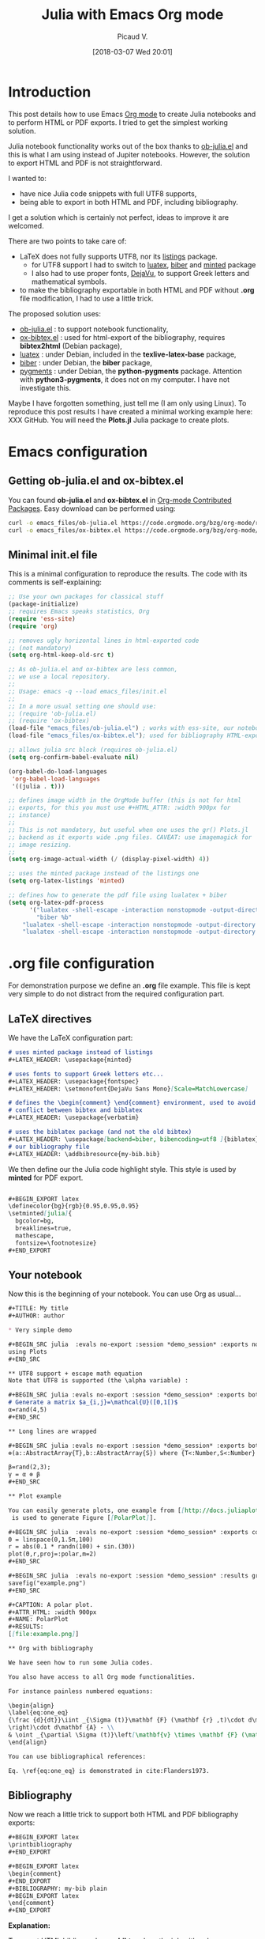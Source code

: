 #+BLOG: wordpress
#+POSTID: 827
#+DATE: [2018-03-07 Wed 20:01]
# +SETUPFILE: ../../Setup/setupFile-2.org
#+BLOG: wordpress
#+TITLE: Julia with Emacs Org mode 
#+AUTHOR: Picaud V.
#+LATEX_HEADER: \usepackage{minted}
#+LATEX_HEADER: \usepackage{fontspec}
#+LATEX_HEADER: \usepackage{verbatim} % for comment
#+LATEX_HEADER: \setmonofont{DejaVu Sans Mono}[Scale=MatchLowercase]
#+LATEX_HEADER: \usepackage[backend=biber, bibencoding=utf8 ]{biblatex}

#+BEGIN_EXPORT latex
\definecolor{bg}{rgb}{0.95,0.95,0.95}
\setminted[]{
  bgcolor=bg,
  breaklines=true,
  mathescape,
  fontsize=\footnotesize}
#+END_EXPORT

* Introduction 

This post details how to use Emacs [[https://orgmode.org/][Org mode]] to create Julia notebooks
and to perform HTML or PDF exports. I tried to get the simplest working solution.

Julia notebook functionality works out of the box thanks to
[[https://github.com/gjkerns/ob-julia/blob/master/ob-julia-doc.org][ob-julia.el]] and this is what I am using instead of Jupiter
notebooks. However, the solution to export HTML and PDF is not
straightforward.

I wanted to:
+ have nice Julia code snippets with full UTF8 supports,
+ being able to export in both HTML and PDF, including bibliography.

I get a solution which is certainly not perfect, ideas to improve it
are welcomed.

There are two points to take care of:
+ LaTeX does not fully supports UTF8, nor its [[https://ctan.org/pkg/listings?lang=en][listings]] package.
  - for UTF8 support I had to switch to [[http://www.luatex.org/][luatex]], [[http://biblatex-biber.sourceforge.net/][biber]] and
    [[https://ctan.org/pkg/minted][minted]] package
  - I also had to use proper fonts, [[https://dejavu-fonts.github.io/][DejaVu]], to support Greek
    letters and mathematical symbols.
+ to make the bibliography exportable in both HTML and PDF without
  *.org* file modification, I had to use a little trick.

The proposed solution uses:
- [[https://github.com/gjkerns/ob-julia/blob/master/ob-julia-doc.org][ob-julia.el]] : to support notebook functionality,
- [[https://code.orgmode.org/bzg/org-mode/raw/master/contrib/lisp/ox-bibtex.el][ox-bibtex.el]] : used for html-export of the bibliography, requires
  *bibtex2html* (Debian package),
- [[http://www.luatex.org/][luatex]] : under Debian, included in the *texlive-latex-base* package,
- [[http://biblatex-biber.sourceforge.net/][biber]] : under Debian, the *biber* package,
- [[http://pygments.org/][pygments]] : under Debian, the *python-pygments* package. Attention
  with *python3-pygments*, it does not on my computer. I have not
  investigate this.

Maybe I have forgotten something, just tell me (I am only using Linux). To
reproduce this post results I have created a minimal working example
here: XXX GitHub. You will need the *Plots.jl* Julia package to create plots.

* Emacs configuration

** Getting *ob-julia.el* and *ox-bibtex.el*

You can found *ob-julia.el* and *ox-bibtex.el* in [[https://orgmode.org/worg/org-contrib/][Org-mode Contributed
Packages]]. Easy download can be performed using:

#+BEGIN_SRC bash :exports code
curl -o emacs_files/ob-julia.el https://code.orgmode.org/bzg/org-mode/raw/master/contrib/lisp/ob-julia.el
curl -o emacs_files/ox-bibtex.el https://code.orgmode.org/bzg/org-mode/raw/master/contrib/lisp/ox-bibtex.el
#+END_SRC

#+RESULTS:

** Minimal *init.el* file 

This is a minimal configuration to reproduce the results. The code
with its comments is self-explaining:

#+BEGIN_SRC emacs-lisp :eval no-export :tangle yes :tangle "emacs_files/init.el" :mkdirp yes 
;; Use your own packages for classical stuff
(package-initialize)
;; requires Emacs speaks statistics, Org
(require 'ess-site)
(require 'org)

;; removes ugly horizontal lines in html-exported code 
;; (not mandatory)
(setq org-html-keep-old-src t)

;; As ob-julia.el and ox-bibtex are less common, 
;; we use a local repository.
;;
;; Usage: emacs -q --load emacs_files/init.el
;;
;; In a more usual setting one should use:
;; (require 'ob-julia.el)
;; (require 'ox-bibtex)
(load-file "emacs_files/ob-julia.el") ; works with ess-site, our notebook engine
(load-file "emacs_files/ox-bibtex.el"); used for bibliography HTML-export 

;; allows julia src block (requires ob-julia.el)
(setq org-confirm-babel-evaluate nil)

(org-babel-do-load-languages
 'org-babel-load-languages
 '((julia . t)))

;; defines image width in the OrgMode buffer (this is not for html
;; exports, for this you must use #+HTML_ATTR: :width 900px for
;; instance)
;;
;; This is not mandatory, but useful when one uses the gr() Plots.jl
;; backend as it exports wide .png files. CAVEAT: use imagemagick for
;; image resizing.
;;
(setq org-image-actual-width (/ (display-pixel-width) 4))

;; uses the minted package instead of the listings one
(setq org-latex-listings 'minted)

;; defines how to generate the pdf file using lualatex + biber
(setq org-latex-pdf-process
      '("lualatex -shell-escape -interaction nonstopmode -output-directory %o %f"
        "biber %b"
	"lualatex -shell-escape -interaction nonstopmode -output-directory %o %f"
	"lualatex -shell-escape -interaction nonstopmode -output-directory %o %f"))
#+END_SRC

#+RESULTS:
| lualatex -shell-escape -interaction nonstopmode -output-directory %o %f | biber %b | lualatex -shell-escape -interaction nonstopmode -output-directory %o %f | lualatex -shell-escape -interaction nonstopmode -output-directory %o %f |

* *.org* file configuration

For demonstration purpose we define an *.org* file example. This file
is kept very simple to do not distract from the required configuration
part.

# note: I use md instead or org as minted does not support org

** LaTeX directives

We  have the LaTeX configuration part:

#+HEADER: :noweb-ref basic.org
#+BEGIN_SRC md
# uses minted package instead of listings 
,#+LATEX_HEADER: \usepackage{minted}    

# uses fonts to support Greek letters etc...
,#+LATEX_HEADER: \usepackage{fontspec}
,#+LATEX_HEADER: \setmonofont{DejaVu Sans Mono}[Scale=MatchLowercase]

# defines the \begin{comment} \end{comment} environment, used to avoid
# conflict between bibtex and biblatex
,#+LATEX_HEADER: \usepackage{verbatim} 

# uses the biblatex package (and not the old bibtex) 
,#+LATEX_HEADER: \usepackage[backend=biber, bibencoding=utf8 ]{biblatex}
# our bibliography file
,#+LATEX_HEADER: \addbibresource{my-bib.bib}
#+END_SRC

We then define our the Julia code highlight style. This style is used
by *minted* for PDF export.

#+HEADER: :noweb-ref basic.org
#+BEGIN_SRC md

,#+BEGIN_EXPORT latex
\definecolor{bg}{rgb}{0.95,0.95,0.95}
\setminted[julia]{
  bgcolor=bg,
  breaklines=true,
  mathescape,
  fontsize=\footnotesize}
,#+END_EXPORT
#+END_SRC

** Your notebook 

Now this is the beginning of your notebook. You can use Org as usual...

#+HEADER: :noweb-ref basic.org
#+BEGIN_SRC md
,#+TITLE: My title
,#+AUTHOR: author

,* Very simple demo

,#+BEGIN_SRC julia  :evals no-export :session *demo_session* :exports none
using Plots
,#+END_SRC 

,** UTF8 support + escape math equation
Note that UTF8 is supported (the \alpha variable) :

,#+BEGIN_SRC julia :evals no-export :session *demo_session* :exports both :results output :wrap "SRC julia :eval never"
# Generate a matrix $a_{i,j}=\mathcal{U}([0,1[)$
α=rand(4,5)
,#+END_SRC

,** Long lines are wrapped

,#+BEGIN_SRC julia :evals no-export :session *demo_session* :exports both :results output :wrap "SRC julia :eval never"
⊗(a::AbstractArray{T},b::AbstractArray{S}) where {T<:Number,S<:Number} = kron(a,b);

β=rand(2,3);
γ = α ⊗ β
,#+END_SRC

,** Plot example

You can easily generate plots, one example from [[http://docs.juliaplots.org/latest/examples/pyplot/][Plots Julia package]],
 is used to generate Figure [[PolarPlot]].

,#+BEGIN_SRC julia  :evals no-export :session *demo_session* :exports code :results silent
Θ = linspace(0,1.5π,100)
r = abs(0.1 * randn(100) + sin.(3Θ))
plot(Θ,r,proj=:polar,m=2)
,#+END_SRC

,#+BEGIN_SRC julia  :evals no-export :session *demo_session* :results graphics :file example.png :exports results
savefig("example.png")
,#+END_SRC

,#+CAPTION: A polar plot.
,#+ATTR_HTML: :width 900px
,#+NAME: PolarPlot
,#+RESULTS:
[[file:example.png]]

,** Org with bibliography

We have seen how to run some Julia codes. 

You also have access to all Org mode functionalities. 

For instance painless numbered equations:

\begin{align}
\label{eq:one_eq}
{\frac {d}{dt}}\iint _{\Sigma (t)}\mathbf {F} (\mathbf {r} ,t)\cdot d\mathbf {A} = & \iint _{\Sigma (t)}\left(\mathbf {F} _{t}(\mathbf {r},t)+\left[\nabla \cdot \mathbf {F} (\mathbf {r} ,t)\right]\mathbf {v}
\right)\cdot d\mathbf {A} - \\
& \oint _{\partial \Sigma (t)}\left[\mathbf{v} \times \mathbf {F} (\mathbf {r} ,t)\right]\cdot d\mathbf {s} \nonumber
\end{align}

You can use bibliographical references: 

Eq. \ref{eq:one_eq} is demonstrated in cite:Flanders1973.
#+END_SRC

** Bibliography

Now we reach a little trick to support both HTML and PDF bibliography exports: 

#+HEADER: :noweb-ref basic.org
#+BEGIN_SRC md
,#+BEGIN_EXPORT latex
\printbibliography
,#+END_EXPORT

,#+BEGIN_EXPORT latex
\begin{comment}
,#+END_EXPORT
,#+BIBLIOGRAPHY: my-bib plain
,#+BEGIN_EXPORT latex
\end{comment}
,#+END_EXPORT
#+END_SRC

*Explanation:*


To export HTML bibliography, *ox-bibtex* does the job with only one
directive:

#+BEGIN_SRC md
,#+BIBLIOGRAPHY: my-bib plain
#+END_SRC

However, for PDF export we do not want to use *ox-bibtex*, as it does not
support UTF8. The solution is to wrap this directive into a comment section in the generated *.tex* code:

#+BEGIN_SRC md
,#+BEGIN_EXPORT latex
\begin{comment}
,#+END_EXPORT
,#+BIBLIOGRAPHY: my-bib plain
,#+BEGIN_EXPORT latex
\end{comment}
,#+END_EXPORT
#+END_SRC

Now we must tell LaTeX to use *biblatex*, this is done thanks to this
directive:

#+BEGIN_SRC md
,#+BEGIN_EXPORT latex
\printbibliography
,#+END_EXPORT
#+END_SRC

Putting everything together you get the proposed solution. This is
certainly not the cleanest approach, but I have not found simpler.

#+BEGIN_SRC md :exports none :tangle yes :tangle basic.org :noweb yes 
<<basic.org>>
#+END_SRC

* The *my-bib.bib* file 

For our example we need a small bibliography *my-bib.bib* file:

#+BEGIN_SRC bib :exports code :tangle yes :tangle my-bib.bib 
@article{Flanders1973,
  doi = {10.2307/2319163},
  url = {https://doi.org/10.2307/2319163},
  year  = {1973},
  month = {jun},
  publisher = {{JSTOR}},
  volume = {80},
  number = {6},
  pages = {615},
  author = {Harley Flanders},
  title = {Differentiation Under the Integral Sign},
  journal = {The American Mathematical Monthly}
}
#+END_SRC

* Usage

You can visit the GitHub repo to reproduce the results.

** Starting Emacs with the local configuration

From project root directory type
#+BEGIN_SRC bash :eval never
emacs -q --load emacs_files/init.el
#+END_SRC
to start a fresh Emacs with our local configuration.

** Recomputing the notebook

As I potentially have several notebooks to publish I have used the
*:evals no-export* argument. By consequence the notebooks are not
evaluated each time you publish but only once. If you want to
recompute everything every time, simply remove this option. You can
also use the [[https://orgmode.org/manual/cache.html][:cache]] option.

By consequence, before exporting you must begin by a first evaluation
of the notebook. Visit the *basic.org* buffer and do *M-x
org-babel-execute-buffer* (or use the *C-c C-v b*
shortcut). Attention, be sure that *Plots.jl* is installed.

*** ERROR: MethodError: no method matching start(::...)

In the \ast{}demo_session\ast Julia session buffer you will certainly see this error:

#+BEGIN_SRC md
ERROR: MethodError: no method matching start(::...)
#+END_SRC

This is not our fault, but a known problem
[[https://discourse.julialang.org/t/julia-print-commands-not-working-in-emacs-org-mode/6944/4][julia-print-commands-not-working-in-emacs-org-mode]]. It does not affect
the computed result (but only the output processing). One can use
*:results output* with *println* workaround or simply ignore this
error message.

** Exporting

Still from the *basic.org* buffer, you can do:
- HTML export with: *C-c C-e h o*
- PDF export with: *C-c C-e l o*

This should generate and open fresh *hmtl* and *pdf* files.


*Note:* concerning *html* files, this is a basic export, you can
use your own [[https://github.com/fniessen/org-html-themes][HTML theme]].

 
